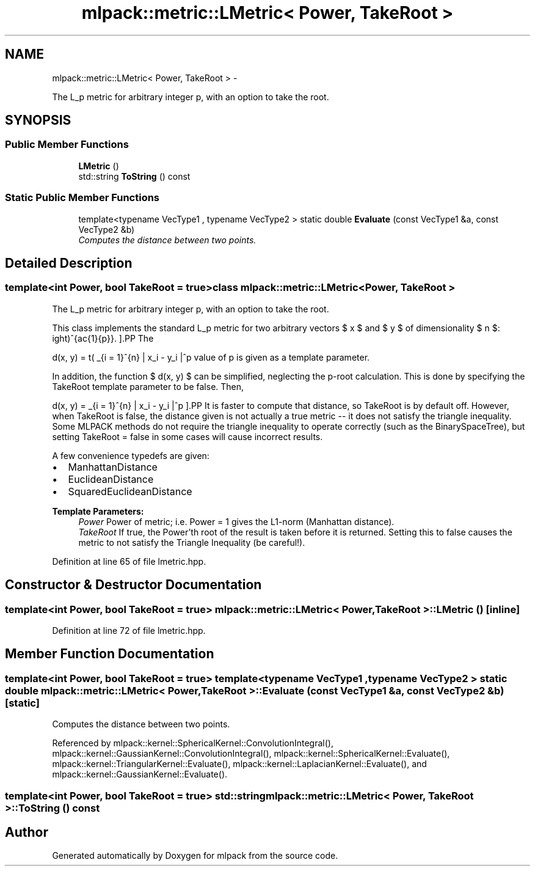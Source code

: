 .TH "mlpack::metric::LMetric< Power, TakeRoot >" 3 "Sat Mar 14 2015" "Version 1.0.12" "mlpack" \" -*- nroff -*-
.ad l
.nh
.SH NAME
mlpack::metric::LMetric< Power, TakeRoot > \- 
.PP
The L_p metric for arbitrary integer p, with an option to take the root\&.  

.SH SYNOPSIS
.br
.PP
.SS "Public Member Functions"

.in +1c
.ti -1c
.RI "\fBLMetric\fP ()"
.br
.ti -1c
.RI "std::string \fBToString\fP () const "
.br
.in -1c
.SS "Static Public Member Functions"

.in +1c
.ti -1c
.RI "template<typename VecType1 , typename VecType2 > static double \fBEvaluate\fP (const VecType1 &a, const VecType2 &b)"
.br
.RI "\fIComputes the distance between two points\&. \fP"
.in -1c
.SH "Detailed Description"
.PP 

.SS "template<int Power, bool TakeRoot = true>class mlpack::metric::LMetric< Power, TakeRoot >"
The L_p metric for arbitrary integer p, with an option to take the root\&. 

This class implements the standard L_p metric for two arbitrary vectors $ x $ and $ y $ of dimensionality $ n $:
.PP
\[ d(x, y) = \left( \sum_{i = 1}^{n} | x_i - y_i |^p \right)^{\frac{1}{p}}. \].PP
The value of p is given as a template parameter\&.
.PP
In addition, the function $ d(x, y) $ can be simplified, neglecting the p-root calculation\&. This is done by specifying the TakeRoot template parameter to be false\&. Then,
.PP
\[ d(x, y) = \sum_{i = 1}^{n} | x_i - y_i |^p \].PP
It is faster to compute that distance, so TakeRoot is by default off\&. However, when TakeRoot is false, the distance given is not actually a true metric -- it does not satisfy the triangle inequality\&. Some MLPACK methods do not require the triangle inequality to operate correctly (such as the BinarySpaceTree), but setting TakeRoot = false in some cases will cause incorrect results\&.
.PP
A few convenience typedefs are given:
.PP
.IP "\(bu" 2
ManhattanDistance
.IP "\(bu" 2
EuclideanDistance
.IP "\(bu" 2
SquaredEuclideanDistance
.PP
.PP
\fBTemplate Parameters:\fP
.RS 4
\fIPower\fP Power of metric; i\&.e\&. Power = 1 gives the L1-norm (Manhattan distance)\&. 
.br
\fITakeRoot\fP If true, the Power'th root of the result is taken before it is returned\&. Setting this to false causes the metric to not satisfy the Triangle Inequality (be careful!)\&. 
.RE
.PP

.PP
Definition at line 65 of file lmetric\&.hpp\&.
.SH "Constructor & Destructor Documentation"
.PP 
.SS "template<int Power, bool TakeRoot = true> \fBmlpack::metric::LMetric\fP< Power, TakeRoot >::\fBLMetric\fP ()\fC [inline]\fP"

.PP
Definition at line 72 of file lmetric\&.hpp\&.
.SH "Member Function Documentation"
.PP 
.SS "template<int Power, bool TakeRoot = true> template<typename VecType1 , typename VecType2 > static double \fBmlpack::metric::LMetric\fP< Power, TakeRoot >::Evaluate (const VecType1 &a, const VecType2 &b)\fC [static]\fP"

.PP
Computes the distance between two points\&. 
.PP
Referenced by mlpack::kernel::SphericalKernel::ConvolutionIntegral(), mlpack::kernel::GaussianKernel::ConvolutionIntegral(), mlpack::kernel::SphericalKernel::Evaluate(), mlpack::kernel::TriangularKernel::Evaluate(), mlpack::kernel::LaplacianKernel::Evaluate(), and mlpack::kernel::GaussianKernel::Evaluate()\&.
.SS "template<int Power, bool TakeRoot = true> std::string \fBmlpack::metric::LMetric\fP< Power, TakeRoot >::ToString () const"


.SH "Author"
.PP 
Generated automatically by Doxygen for mlpack from the source code\&.
